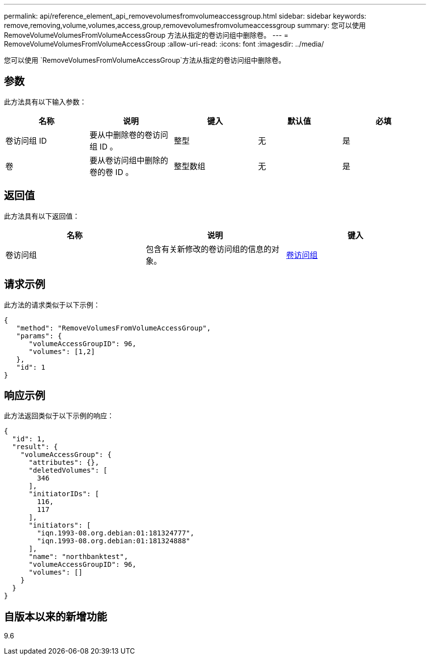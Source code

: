 ---
permalink: api/reference_element_api_removevolumesfromvolumeaccessgroup.html 
sidebar: sidebar 
keywords: remove,removing,volume,volumes,access,group,removevolumesfromvolumeaccessgroup 
summary: 您可以使用 RemoveVolumeVolumesFromVolumeAccessGroup 方法从指定的卷访问组中删除卷。 
---
= RemoveVolumeVolumesFromVolumeAccessGroup
:allow-uri-read: 
:icons: font
:imagesdir: ../media/


[role="lead"]
您可以使用 `RemoveVolumesFromVolumeAccessGroup`方法从指定的卷访问组中删除卷。



== 参数

此方法具有以下输入参数：

|===
| 名称 | 说明 | 键入 | 默认值 | 必填 


 a| 
卷访问组 ID
 a| 
要从中删除卷的卷访问组 ID 。
 a| 
整型
 a| 
无
 a| 
是



 a| 
卷
 a| 
要从卷访问组中删除的卷的卷 ID 。
 a| 
整型数组
 a| 
无
 a| 
是

|===


== 返回值

此方法具有以下返回值：

|===
| 名称 | 说明 | 键入 


 a| 
卷访问组
 a| 
包含有关新修改的卷访问组的信息的对象。
 a| 
xref:reference_element_api_volumeaccessgroup.adoc[卷访问组]

|===


== 请求示例

此方法的请求类似于以下示例：

[listing]
----
{
   "method": "RemoveVolumesFromVolumeAccessGroup",
   "params": {
      "volumeAccessGroupID": 96,
      "volumes": [1,2]
   },
   "id": 1
}
----


== 响应示例

此方法返回类似于以下示例的响应：

[listing]
----
{
  "id": 1,
  "result": {
    "volumeAccessGroup": {
      "attributes": {},
      "deletedVolumes": [
        346
      ],
      "initiatorIDs": [
        116,
        117
      ],
      "initiators": [
        "iqn.1993-08.org.debian:01:181324777",
        "iqn.1993-08.org.debian:01:181324888"
      ],
      "name": "northbanktest",
      "volumeAccessGroupID": 96,
      "volumes": []
    }
  }
}
----


== 自版本以来的新增功能

9.6
